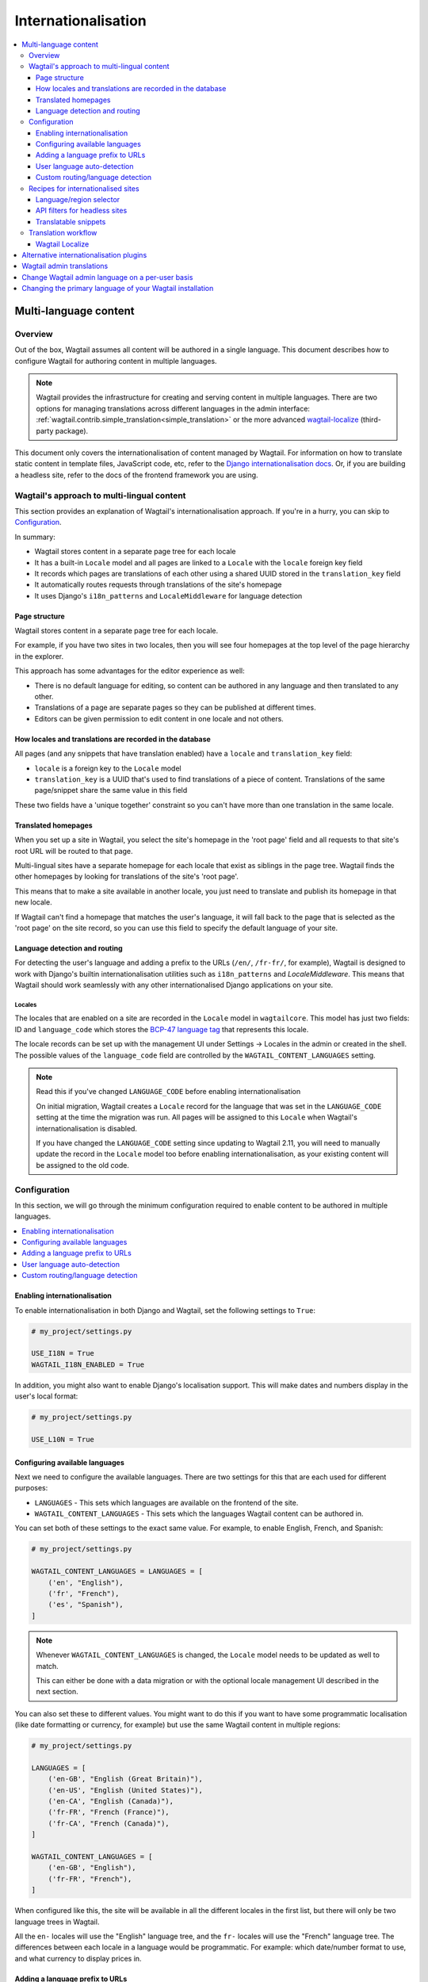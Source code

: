 ====================
Internationalisation
====================

.. contents::
    :local:
    :depth: 3

.. _multi_language_content:

Multi-language content
======================

Overview
--------

Out of the box, Wagtail assumes all content will be authored in a single language.
This document describes how to configure Wagtail for authoring content in
multiple languages.

.. note::
    Wagtail provides the infrastructure for creating and serving content in multiple languages.
    There are two options for managing translations across different languages in the admin interface:
    :ref:`wagtail.contrib.simple_translation<simple_translation>` or the more advanced `wagtail-localize <https://github.com/wagtail/wagtail-localize>`_ (third-party package).

This document only covers the internationalisation of content managed by Wagtail.
For information on how to translate static content in template files, JavaScript
code, etc, refer to the `Django internationalisation docs <https://docs.djangoproject.com/en/3.1/topics/i18n/translation/>`_.
Or, if you are building a headless site, refer to the docs of the frontend framework you are using.

Wagtail's approach to multi-lingual content
-------------------------------------------

This section provides an explanation of Wagtail's internationalisation approach.
If you're in a hurry, you can skip to `Configuration`_.

In summary:

- Wagtail stores content in a separate page tree for each locale
- It has a built-in ``Locale`` model and all pages are linked to a ``Locale`` with the ``locale`` foreign key field
- It records which pages are translations of each other using a shared UUID stored in the ``translation_key`` field
- It automatically routes requests through translations of the site's homepage
- It uses Django's ``i18n_patterns`` and ``LocaleMiddleware`` for language detection

Page structure
^^^^^^^^^^^^^^

Wagtail stores content in a separate page tree for each locale.

For example, if you have two sites in two locales, then you will see four
homepages at the top level of the page hierarchy in the explorer.

This approach has some advantages for the editor experience as well:

- There is no default language for editing, so content can be authored in any
  language and then translated to any other.
- Translations of a page are separate pages so they can be published at
  different times.
- Editors can be given permission to edit content in one locale and not others.

How locales and translations are recorded in the database
^^^^^^^^^^^^^^^^^^^^^^^^^^^^^^^^^^^^^^^^^^^^^^^^^^^^^^^^^

All pages (and any snippets that have translation enabled) have a ``locale`` and
``translation_key`` field:

- ``locale`` is a foreign key to the ``Locale`` model
- ``translation_key`` is a UUID that's used to find translations of a piece of content.
  Translations of the same page/snippet share the same value in this field

These two fields have a 'unique together' constraint so you can't have more than
one translation in the same locale.

Translated homepages
^^^^^^^^^^^^^^^^^^^^

When you set up a site in Wagtail, you select the site's homepage in the 'root page'
field and all requests to that site's root URL will be routed to that page.

Multi-lingual sites have a separate homepage for each locale that exist as siblings
in the page tree. Wagtail finds the other homepages by looking for translations of
the site's 'root page'.

This means that to make a site available in another locale, you just need to
translate and publish its homepage in that new locale.

If Wagtail can't find a homepage that matches the user's language, it will fall back
to the page that is selected as the 'root page' on the site record, so you can use
this field to specify the default language of your site.

Language detection and routing
^^^^^^^^^^^^^^^^^^^^^^^^^^^^^^

For detecting the user's language and adding a prefix to the URLs
(``/en/``, ``/fr-fr/``, for example), Wagtail is designed to work with Django's
builtin internationalisation utilities such as ``i18n_patterns`` and
`LocaleMiddleware`. This means that Wagtail should work seamlessly with any
other internationalised Django applications on your site.

Locales
~~~~~~~

The locales that are enabled on a site are recorded in the ``Locale`` model in
``wagtailcore``. This model has just two fields: ID and ``language_code`` which
stores the `BCP-47 language tag <https://en.wikipedia.org/wiki/IETF_language_tag>`_
that represents this locale.

The locale records can be set up with the management UI under Settings -> Locales in the admin or created
in the shell. The possible values of the ``language_code`` field are controlled
by the ``WAGTAIL_CONTENT_LANGUAGES`` setting.

.. note:: Read this if you've changed ``LANGUAGE_CODE`` before enabling internationalisation

  On initial migration, Wagtail creates a ``Locale`` record for the language that
  was set in the ``LANGUAGE_CODE`` setting at the time the migration was run. All
  pages will be assigned to this ``Locale`` when Wagtail's internationalisation is disabled.

  If you have changed the ``LANGUAGE_CODE`` setting since updating to Wagtail 2.11,
  you will need to manually update the record in the ``Locale`` model too before
  enabling internationalisation, as your existing content will be assigned to the old code.

Configuration
-------------

In this section, we will go through the minimum configuration required to enable
content to be authored in multiple languages.

.. contents::
    :local:
    :depth: 1

.. _enabling_internationalisation:

Enabling internationalisation
^^^^^^^^^^^^^^^^^^^^^^^^^^^^^

To enable internationalisation in both Django and Wagtail, set the following
settings to ``True``:

.. code-block:: python

    # my_project/settings.py

    USE_I18N = True
    WAGTAIL_I18N_ENABLED = True

In addition, you might also want to enable Django's localisation support. This
will make dates and numbers display in the user's local format:

.. code-block:: python

    # my_project/settings.py

    USE_L10N = True

Configuring available languages
^^^^^^^^^^^^^^^^^^^^^^^^^^^^^^^

Next we need to configure the available languages. There are two settings
for this that are each used for different purposes:

- ``LANGUAGES`` - This sets which languages are available on the frontend of the site.
- ``WAGTAIL_CONTENT_LANGUAGES`` - This sets which the languages Wagtail content
  can be authored in.

You can set both of these settings to the exact same value. For example, to
enable English, French, and Spanish:

.. code-block:: python

    # my_project/settings.py

    WAGTAIL_CONTENT_LANGUAGES = LANGUAGES = [
        ('en', "English"),
        ('fr', "French"),
        ('es', "Spanish"),
    ]

.. note::

    Whenever ``WAGTAIL_CONTENT_LANGUAGES`` is changed, the ``Locale`` model needs
    to be updated as well to match.

    This can either be done with a data migration or with the optional locale
    management UI described in the next section.

You can also set these to different values. You might want to do this if you
want to have some programmatic localisation (like date formatting or currency,
for example) but use the same Wagtail content in multiple regions:

.. code-block:: python

    # my_project/settings.py

    LANGUAGES = [
        ('en-GB', "English (Great Britain)"),
        ('en-US', "English (United States)"),
        ('en-CA', "English (Canada)"),
        ('fr-FR', "French (France)"),
        ('fr-CA', "French (Canada)"),
    ]

    WAGTAIL_CONTENT_LANGUAGES = [
        ('en-GB', "English"),
        ('fr-FR', "French"),
    ]

When configured like this, the site will be available in all the different
locales in the first list, but there will only be two language trees in
Wagtail.

All the ``en-`` locales will use the "English" language tree, and the ``fr-``
locales will use the "French" language tree. The differences between each locale
in a language would be programmatic. For example: which date/number format to
use, and what currency to display prices in.

Adding a language prefix to URLs
^^^^^^^^^^^^^^^^^^^^^^^^^^^^^^^^

To allow all of the page trees to be served at the same domain, we need
to add a URL prefix for each language.

To implement this, we can use Django's built-in
`i18n_patterns <https://docs.djangoproject.com/en/3.1/topics/i18n/translation/#language-prefix-in-url-patterns>`_
function, which adds a language prefix to all of the URL patterns passed into it.
This activates the language code specified in the URL and Wagtail takes this into
account when it decides how to route the request.

In your project's ``urls.py`` add Wagtail's core URLs (and any other URLs you
want to be translated) into an ``i18n_patterns`` block:

.. code-block:: python

    # /my_project/urls.py

    ...

    from django.conf.urls.i18n import i18n_patterns

    # Non-translatable URLs
    # Note: if you are using the Wagtail API or sitemaps,
    # these should not be added to `i18n_patterns` either
    urlpatterns = [
        path('django-admin/', admin.site.urls),

        path('admin/', include(wagtailadmin_urls)),
        path('documents/', include(wagtaildocs_urls)),
    ]

    # Translatable URLs
    # These will be available under a language code prefix. For example /en/search/
    urlpatterns += i18n_patterns(
        path('search/', search_views.search, name='search'),
        path("", include(wagtail_urls)),
    )

User language auto-detection
^^^^^^^^^^^^^^^^^^^^^^^^^^^^

After wrapping your URL patterns with ``i18n_patterns``, your site will now
respond on URL prefixes. But now it won't respond on the root path.

To fix this, we need to detect the user's browser language and redirect them
to the best language prefix. The recommended approach to do this is with
Django's ``LocaleMiddleware``:

.. code-block:: python

    # my_project/settings.py

    MIDDLEWARE = [
        # ...
        'django.middleware.locale.LocaleMiddleware',
        # ...
    ]

Custom routing/language detection
^^^^^^^^^^^^^^^^^^^^^^^^^^^^^^^^^

You don't strictly have to use ``i18n_patterns`` or ``LocaleMiddleware`` for
this and you can write your own logic if you need to.

All Wagtail needs is the language to be activated (using Django's
``django.utils.translation.activate`` function) before the
``wagtail.views.serve`` view is called.

Recipes for internationalised sites
-----------------------------------

Language/region selector
^^^^^^^^^^^^^^^^^^^^^^^^

Perhaps the most important bit of internationalisation-related UI you can add
to your site is a selector to allow users to switch between different
languages.

If you're not convinced that you need this, have a look at https://www.w3.org/International/questions/qa-site-conneg#yyyshortcomings for some rationale.

Basic example
~~~~~~~~~~~~~

Here is a basic example of how to add links between translations of a page.

This example, however, will only include languages defined in
``WAGTAIL_CONTENT_LANGUAGES`` and not any extra languages that might be defined
in ``LANGUAGES``. For more information on what both of these settings mean, see
`Configuring available languages`_.

If both settings are set to the same value, this example should work well for you,
otherwise skip to the next section that has a more complicated example which takes
this into account.

.. code-block:: html+Django

    {# make sure these are at the top of the file #}
    {% load i18n wagtailcore_tags %}

    {% if page %}
        {% for translation in page.get_translations.live %}
            {% get_language_info for translation.locale.language_code as lang %}
            <a href="{% pageurl translation %}" rel="alternate" hreflang="{{ language_code }}">
                {{ lang.name_local }}
            </a>
        {% endfor %}
    {% endif %}

Let's break this down:

.. code-block:: html+Django

    {% if page %}
        ...
    {% endif %}

If this is part of a shared base template it may be used in situations where no page object is available, such as 404 error responses, so check that we have a page before proceeding.

.. code-block:: html+Django

    {% for translation in page.get_translations.live %}
        ...
    {% endfor %}

This ``for`` block iterates through all published translations of the current page.

.. code-block:: html+Django

    {% get_language_info for translation.locale.language_code as lang %}

This is a Django built-in tag that gets info about the language of the translation.
For more information, see `get_language_info() in the Django docs <https://docs.djangoproject.com/en/3.1/topics/i18n/translation/#django.utils.translation.get_language_info>`_.

.. code-block:: html+Django

    <a href="{% pageurl translation %}" rel="alternate" hreflang="{{ language_code }}">
        {{ lang.name_local }}
    </a>

This adds a link to the translation. We use ``{{ lang.name_local }}`` to display
the name of the locale in its own language. We also add ``rel`` and ``hreflang``
attributes to the ``<a>`` tag for SEO.

Handling locales that share content
~~~~~~~~~~~~~~~~~~~~~~~~~~~~~~~~~~~

Rather than iterating over pages, this example iterates over all of the configured
languages and finds the page for each one. This works better than the `Basic example`_
above on sites that have extra Django ``LANGUAGES`` that share the same Wagtail content.

For this example to work, you firstly need to add Django's
`django.template.context_processors.i18n <https://docs.djangoproject.com/en/3.1/ref/templates/api/#django-template-context-processors-i18n>`_
context processor to your ``TEMPLATES`` setting:

.. code-block:: python

    # myproject/settings.py

    TEMPLATES = [
        {
            # ...
            'OPTIONS': {
                'context_processors': [
                    # ...
                    'django.template.context_processors.i18n',
                ],
            },
        },
    ]

Now for the example itself:

.. code-block:: html+Django

    {% for language_code, language_name in LANGUAGES %}
        {% get_language_info for language_code as lang %}

        {% language language_code %}
            <a href="{% pageurl page.localized %}" rel="alternate" hreflang="{{ language_code }}">
                {{ lang.name_local }}
            </a>
        {% endlanguage %}
    {% endfor %}

Let's break this down too:

.. code-block:: html+Django

    {% for language_code, language_name in LANGUAGES %}
        ...
    {% endfor %}

This ``for`` block iterates through all of the configured languages on the site.
The ``LANGUAGES`` variable comes from the ``django.template.context_processors.i18n``
context processor.

.. code-block:: html+Django

    {% get_language_info for language_code as lang %}

Does exactly the same as the previous example.

.. code-block:: html+Django

    {% language language_code %}
        ...
    {% endlanguage %}

This ``language`` tag comes from Django's ``i18n`` tag library. It changes the
active language for just the code contained within it.

.. code-block:: html+Django

    <a href="{% pageurl page.localized %}" rel="alternate" hreflang="{{ language_code }}">
        {{ lang.name_local }}
    </a>

The only difference with the ``<a>`` tag here from the ``<a>`` tag in the previous example
is how we're getting the page's URL: ``{% pageurl page.localized %}``.

All page instances in Wagtail have a ``.localized`` attribute which fetches the translation
of the page in the current active language. This is why we activated the language previously.

Another difference here is that if the same translated page is shared in two locales, Wagtail
will generate the correct URL for the page based on the current active locale. This is the
key difference between this example and the previous one as the previous one can only get the
URL of the page in its default locale.

API filters for headless sites
^^^^^^^^^^^^^^^^^^^^^^^^^^^^^^

For headless sites, the Wagtail API supports two extra filters for internationalised sites:

 - ``?locale=`` Filters pages by the given locale
 - ``?translation_of=`` Filters pages to only include translations of the given page ID

For more information, see :ref:`apiv2_i18n_filters`.

Translatable snippets
^^^^^^^^^^^^^^^^^^^^^

You can make a snippet translatable by making it inherit from ``wagtail.models.TranslatableMixin``.
For example:

.. code-block:: python

    # myapp/models.py

    from django.db import models

    from wagtail.models import TranslatableMixin
    from wagtail.contrib.snippets.models import register_snippet


    @register_snippet
    class Advert(TranslatableMixin, models.Model):
        name = models.CharField(max_length=255)

The ``TranslatableMixin`` model adds the ``locale`` and ``translation_key`` fields to the model.

Making snippets with existing data translatable
~~~~~~~~~~~~~~~~~~~~~~~~~~~~~~~~~~~~~~~~~~~~~~~

For snippets with existing data, it's not possible to just add ``TranslatableMixin``,
make a migration, and run it. This is because the ``locale`` and ``translation_key``
fields are both required and ``translation_key`` needs a unique value for each
instance.

To migrate the existing data properly, we firstly need to use ``BootstrapTranslatableMixin``,
which excludes these constraints, then add a data migration to set the two fields, then
switch to ``TranslatableMixin``.

This is only needed if there are records in the database. So if the model is empty, you can
go straight to adding ``TranslatableMixin`` and skip this.

Step 1: Add ``BootstrapTranslatableMixin`` to the model
*******************************************************

This will add the two fields without any constraints:

.. code-block:: python

    # myapp/models.py

    from django.db import models

    from wagtail.models import BootstrapTranslatableMixin
    from wagtail.contrib.snippets.models import register_snippet


    @register_snippet
    class Advert(BootstrapTranslatableMixin, models.Model):
        name = models.CharField(max_length=255)

        # if the model has a Meta class, ensure it inherits from
        # BootstrapTranslatableMixin.Meta too
        class Meta(BootstrapTranslatableMixin.Meta):
            verbose_name = 'adverts'

Run ``python manage.py makemigrations myapp`` to generate the schema migration.

Step 2: Create a data migration
*******************************

Create a data migration with the following command:

.. code-block:: bash

    python manage.py makemigrations myapp --empty

This will generate a new empty migration in the app's ``migrations`` folder. Edit
that migration and add a ``BootstrapTranslatableModel`` for each model to bootstrap
in that app:

.. code-block:: python

    from django.db import migrations
    from wagtail.models import BootstrapTranslatableModel

    class Migration(migrations.Migration):
        dependencies = [
            ('myapp', '0002_bootstraptranslations'),
        ]

        # Add one operation for each model to bootstrap here
        # Note: Only include models that are in the same app!
        operations = [
            BootstrapTranslatableModel('myapp.Advert'),
        ]

Repeat this for any other apps that contain a model to be bootstrapped.

Step 3: Change ``BootstrapTranslatableMixin`` to ``TranslatableMixin``
**********************************************************************

Now that we have a migration that fills in the required fields, we can swap out
``BootstrapTranslatableMixin`` for ``TranslatableMixin`` that has all the
constraints:

.. code-block:: python

    # myapp/models.py

    from wagtail.models import TranslatableMixin  # Change this line

    @register_snippet
    class Advert(TranslatableMixin, models.Model):  # Change this line
        name = models.CharField(max_length=255)

        class Meta(TranslatableMixin.Meta):  # Change this line, if present
            verbose_name = 'adverts'

Step 4: Run ``makemigrations`` to generate schema migrations, then migrate!
***************************************************************************

Run ``makemigrations`` to generate the schema migration that adds the
constraints into the database, then run ``migrate`` to run all of the
migrations:

.. code-block:: bash

    python manage.py makemigrations myapp
    python manage.py migrate

When prompted to select a fix for the nullable field 'locale' being changed to
non-nullable, select the option "Ignore for now" (as this has been handled by the
data migration).


Translation workflow
--------------------

As mentioned at the beginning, Wagtail does supply ``wagtail.contrib.simple_translation``.

The simple_translation module provides a user interface that allows users to copy pages and translatable snippets into another language.

- Copies are created in the source language (not translated)
- Copies of pages are in draft status

Content editors need to translate the content and publish the pages.

To enable add ``"wagtail.contrib.simple_translation"`` to ``INSTALLED_APPS``
and run ``python manage.py migrate`` to create the ``submit_translation`` permissions.
In the Wagtail admin, go to settings and give some users or groups the "Can submit translations" permission.

.. note::
   Simple Translation is optional. It can be switched out by third-party packages. Like the more advanced `wagtail-localize <https://github.com/wagtail/wagtail-localize>`_.


Wagtail Localize
^^^^^^^^^^^^^^^^

As part of the initial work on implementing internationalisation for Wagtail core,
we also created a translation package called ``wagtail-localize``. This supports
translating pages within Wagtail, using PO files, machine translation, and external
integration with translation services.

Github: https://github.com/wagtail/wagtail-localize

Alternative internationalisation plugins
========================================

Before official multi-language support was added into Wagtail, site implementors
had to use external plugins. These have not been replaced by Wagtail's own
implementation as they use slightly different approaches, one of them might
fit your use case better:

- `Wagtailtrans <https://github.com/wagtail/wagtailtrans>`_
- `wagtail-modeltranslation <https://github.com/infoportugal/wagtail-modeltranslation>`_

For a comparison of these options, see AccordBox's blog post
`How to support multi-language in Wagtail CMS <https://www.accordbox.com/blog/how-support-multi-language-wagtail-cms/>`_.

Wagtail admin translations
==========================

The Wagtail admin backend has been translated into many different languages. You can find a list of currently available translations on Wagtail's `Transifex page <https://www.transifex.com/torchbox/wagtail/>`_. (Note: if you're using an old version of Wagtail, this page may not accurately reflect what languages you have available).

If your language isn't listed on that page, you can easily contribute new languages or correct mistakes. Sign up and submit changes to `Transifex <https://www.transifex.com/torchbox/wagtail/>`_. Translation updates are typically merged into an official release within one month of being submitted.

Change Wagtail admin language on a per-user basis
=================================================

Logged-in users can set their preferred language from ``/admin/account/``.
By default, Wagtail provides a list of languages that have a >= 90% translation coverage.
It is possible to override this list via the :ref:`WAGTAILADMIN_PERMITTED_LANGUAGES <WAGTAILADMIN_PERMITTED_LANGUAGES>` setting.

In case there is zero or one language permitted, the form will be hidden.

If there is no language selected by the user, the ``LANGUAGE_CODE`` will be used.


Changing the primary language of your Wagtail installation
==========================================================

The default language of Wagtail is ``en-us`` (American English). You can change this by tweaking a couple of Django settings:

- Make sure `USE_I18N <https://docs.djangoproject.com/en/stable/ref/settings/#use-i18n>`_ is set to ``True``
- Set `LANGUAGE_CODE <https://docs.djangoproject.com/en/stable/ref/settings/#std:setting-LANGUAGE_CODE>`_ to your websites' primary language

If there is a translation available for your language, the Wagtail admin backend should now be in the language you've chosen.
